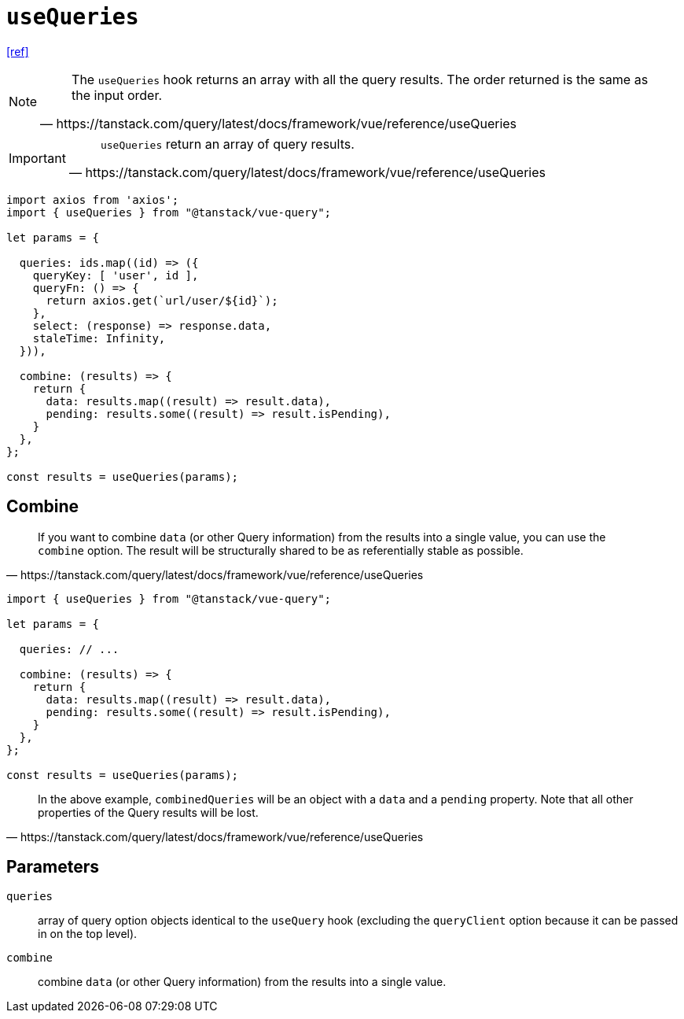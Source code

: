 = `useQueries`

https://tanstack.com/query/latest/docs/framework/vue/reference/useQueries[[ref\]]

[NOTE]
====
[quote,https://tanstack.com/query/latest/docs/framework/vue/reference/useQueries]
____
The `useQueries` hook returns an array with all the query results. 
The order returned is the same as the input order.
____
====

[IMPORTANT]
====
[quote,https://tanstack.com/query/latest/docs/framework/vue/reference/useQueries]
____
`useQueries` return an array of query results.
____
====

[source,javascript]
----
import axios from 'axios';
import { useQueries } from "@tanstack/vue-query";

let params = {
  
  queries: ids.map((id) => ({
    queryKey: [ 'user', id ],
    queryFn: () => {
      return axios.get(`url/user/${id}`);
    }, 
    select: (response) => response.data, 
    staleTime: Infinity,
  })), 

  combine: (results) => {
    return {
      data: results.map((result) => result.data),
      pending: results.some((result) => result.isPending),
    }
  },
};

const results = useQueries(params);
----

// [source,javascript]
// ----
// import { useQueries } from "@tanstack/vue-query";
// 
// const param = [
//     { 
//         param1, 
//         param2, 
//         // ... 
//     },
//     { 
//         param1, 
//         param2, 
//         // ... 
//     },
// ];
// 
// const results = useQueries({
//   queries: [
//     param[0],
//     param[1]
//   ],
// });
// ----

== Combine

[quote,https://tanstack.com/query/latest/docs/framework/vue/reference/useQueries]
____
If you want to combine `data` (or other Query information) from the results into a single value, you can use the `combine` option. 
The result will be structurally shared to be as referentially stable as possible.
____

[source,javascript]
----
import { useQueries } from "@tanstack/vue-query";

let params = {
  
  queries: // ...

  combine: (results) => {
    return {
      data: results.map((result) => result.data),
      pending: results.some((result) => result.isPending),
    }
  },
};

const results = useQueries(params);
----

[quote,https://tanstack.com/query/latest/docs/framework/vue/reference/useQueries]
____
In the above example, `combinedQueries` will be an object with a `data` and a `pending` property. 
Note that all other properties of the Query results will be lost.
____

== Parameters

`queries`:: array of query option objects identical to the `useQuery` hook (excluding the `queryClient` option because it can be passed in on the top level).
`combine`:: combine `data` (or other Query information) from the results into a single value.